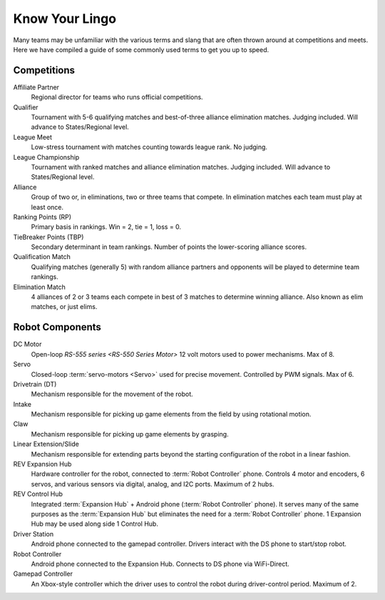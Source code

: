 ===============
Know Your Lingo
===============
Many teams may be unfamiliar with the various terms and slang that are often
thrown around at competitions and meets.
Here we have compiled a guide of some commonly used terms to get you up to
speed.

Competitions
============
Affiliate Partner
    Regional director for teams who runs official competitions.
Qualifier
    Tournament with 5-6 qualifying matches and best-of-three alliance
    elimination matches.
    Judging included.
    Will advance to States/Regional level.
League Meet
    Low-stress tournament with matches counting towards league rank.
    No judging.
League Championship
    Tournament with ranked matches and alliance elimination matches.
    Judging included.
    Will advance to States/Regional level.
Alliance
    Group of two or, in eliminations, two or three teams that compete.
    In elimination matches each team must play at least once.
Ranking Points (RP)
    Primary basis in rankings.
    Win = 2, tie = 1, loss = 0.
TieBreaker Points (TBP)
    Secondary determinant in team rankings.
    Number of points the lower-scoring alliance scores.
Qualification Match
    Qualifying matches (generally 5) with random alliance partners and
    opponents will be played to determine team rankings.
Elimination Match
    4 alliances of 2 or 3 teams each compete in best of 3 matches to determine
    winning alliance. Also known as elim matches, or just elims.

Robot Components
================
DC Motor
    Open-loop `RS-555 series <RS-550 Series Motor>` 12 volt motors used to
    power mechanisms. Max of 8.
Servo
    Closed-loop :term:`servo-motors <Servo>` used for precise movement.
    Controlled by PWM signals. Max of 6.
Drivetrain (DT)
    Mechanism responsible for the movement of the robot.
Intake
    Mechanism responsible for picking up game elements from the field by using
    rotational motion.
Claw
    Mechanism responsible for picking up game elements by grasping.
Linear Extension/Slide
    Mechanism responsible for extending parts beyond the starting configuration
    of the robot in a linear fashion.
REV Expansion Hub
    Hardware controller for the robot, connected to :term:`Robot Controller`
    phone.
    Controls 4 motor and encoders, 6 servos, and various sensors via digital,
    analog, and I2C ports.
    Maximum of 2 hubs.
REV Control Hub
    Integrated :term:`Expansion Hub` + Android phone
    (:term:`Robot Controller` phone).
    It serves many of the same purposes as the :term:`Expansion Hub` but
    eliminates the need for a :term:`Robot Controller` phone.
    1 Expansion Hub may be used along side 1 Control Hub.
Driver Station
    Android phone connected to the gamepad controller.
    Drivers interact with the DS phone to start/stop robot.
Robot Controller
    Android phone connected to the Expansion Hub.
    Connects to DS phone via WiFi-Direct.
Gamepad Controller
    An Xbox-style controller which the driver uses to control the robot during
    driver-control period.
    Maximum of 2.
